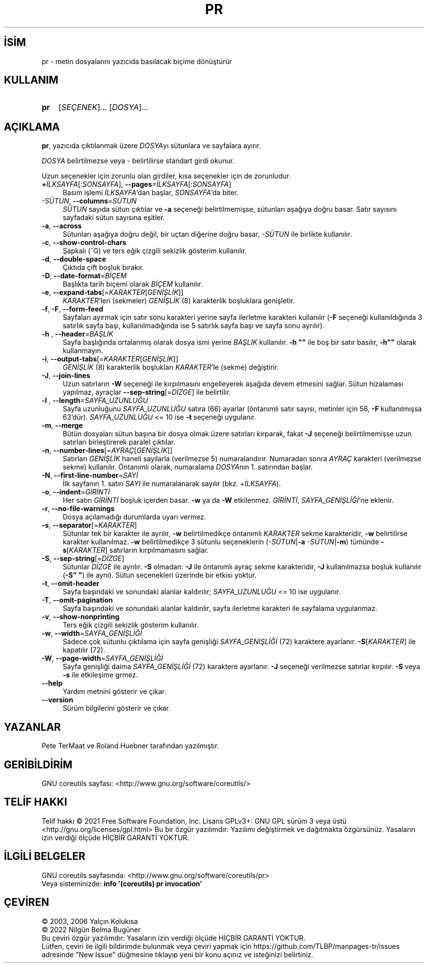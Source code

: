.ig
 * Bu kılavuz sayfası Türkçe Linux Belgelendirme Projesi (TLBP) tarafından
 * XML belgelerden derlenmiş olup manpages-tr paketinin parçasıdır:
 * https://github.com/TLBP/manpages-tr
 *
..
.\" Derlenme zamanı: 2023-01-21T21:03:30+03:00
.TH "PR" 1 "Eylül 2021" "GNU coreutils 9.0" "Kullanıcı Komutları"
.\" Sözcükleri ilgisiz yerlerden bölme (disable hyphenation)
.nh
.\" Sözcükleri yayma, sadece sola yanaştır (disable justification)
.ad l
.PD 0
.SH İSİM
pr - metin dosyalarını yazıcıda basılacak biçime dönüştürür
.sp
.SH KULLANIM
.IP \fBpr\fR 3
[\fISEÇENEK\fR]... [\fIDOSYA\fR]...
.sp
.PP
.sp
.SH "AÇIKLAMA"
\fBpr\fR, yazıcıda çıktılanmak üzere \fIDOSYA\fRyı sütunlara ve sayfalara ayırır.
.sp
\fIDOSYA\fR belirtilmezse veya - belirtilirse standart girdi okunur.
.sp
Uzun seçenekler için zorunlu olan girdiler, kısa seçenekler için de zorunludur.
.sp
.TP 4
\fB+\fR\fIİLKSAYFA\fR[:\fISONSAYFA\fR], \fB--pages\fR\fI=İLKSAYFA\fR[:\fISONSAYFA\fR]
Basım işlemi \fIİLKSAYFA\fR’dan başlar, \fISONSAYFA\fR’da biter.
.sp
.TP 4
\fI-SÜTUN\fR, \fB--columns\fR=\fISÜTUN\fR
\fISÜTUN\fR sayıda sütun çıktılar ve \fB-a\fR seçeneği belirtilmemişse, sütunları aşağıya doğru basar. Satır sayısını sayfadaki sütun sayısına eşitler.
.sp
.TP 4
\fB-a\fR, \fB--across\fR
Sütunları aşağıya doğru değil, bir uçtan diğerine doğru basar, \fI-SÜTUN\fR ile birlikte kullanılır.
.sp
.TP 4
\fB-c\fR, \fB--show-control-chars\fR
Şapkalı (^G) ve ters eğik çizgili sekizlik gösterim kullanılır.
.sp
.TP 4
\fB-d\fR, \fB--double-space\fR
Çıktıda çift boşluk bırakır.
.sp
.TP 4
\fB-D\fR, \fB--date-format\fR=\fIBİÇEM\fR
Başlıkta tarih biçemi olarak \fIBİÇEM\fR kullanılır.
.sp
.TP 4
\fB-e\fR, \fB--expand-tabs\fR[=\fIKARAKTER\fR[\fIGENİŞLİK\fR]]
\fIKARAKTER\fR’leri (sekmeler) \fIGENİŞLİK\fR (8) karakterlik boşluklara genişletir.
.sp
.TP 4
\fB-f\fR, \fB-F\fR, \fB--form-feed\fR
Sayfaları ayırmak için satır sonu karakteri yerine sayfa ilerletme karakteri kullanılır (\fB-F\fR seçeneği kullanıldığında 3 satırlık sayfa başı, kullanılmadığında ise 5 satırlık sayfa başı ve sayfa sonu ayrılır).
.sp
.TP 4
\fB-h \fR, \fB--header\fR=\fIBAŞLIK\fR
Sayfa başlığında ortalanmış olarak dosya ismi yerine \fIBAŞLIK\fR kullanılır. \fB-h ""\fR ile boş bir satır basılır, \fB-h""\fR olarak kullanmayın.
.sp
.TP 4
\fB-i\fR, \fB--output-tabs\fR[=\fIKARAKTER\fR[\fIGENİŞLİK\fR]]
\fIGENİŞLİK\fR (8) karakterlik boşlukları \fIKARAKTER\fR’le (sekme) değiştirir.
.sp
.TP 4
\fB-J\fR, \fB--join-lines\fR
Uzun satırların \fB-W\fR seçeneği ile kırpılmasını engelleyerek aşağıda devem etmesini sağlar. Sütun hizalaması yapılmaz, ayraçlar \fB--sep-string\fR[=\fIDİZGE\fR] ile belirtilir.
.sp
.TP 4
\fB-l \fR, \fB--length\fR\fI=SAYFA_UZUNLUĞU\fR
Sayfa uzunluğunu \fISAYFA_UZUNLUĞU\fR satıra (66) ayarlar (öntanımlı satır sayısı, metinler için 56, \fB-F\fR kullanılmışsa 63’dür). \fISAYFA_UZUNLUĞU\fR <= 10 ise \fB-t\fR seçeneği uygulanır.
.sp
.TP 4
\fB-m\fR, \fB--merge\fR
Bütün dosyaları sütun başına bir dosya olmak üzere satırları kırparak, fakat \fB-J\fR seçeneği belirtilmemişse uzun satırları birleştirerek paralel çıktılar.
.sp
.TP 4
\fB-n\fR, \fB--number-lines\fR[=\fIAYRAÇ\fR[\fIGENİŞLİK\fR]]
Satırları \fIGENİŞLİK\fR haneli sayılarla (verilmezse 5) numaralandırır. Numaradan sonra \fIAYRAÇ\fR karakteri (verilmezse sekme) kullanılır. Öntanımlı olarak, numaralama \fIDOSYA\fRnın 1. satırından başlar.
.sp
.TP 4
\fB-N\fR, \fB--first-line-number\fR=\fISAYI\fR
İlk sayfanın 1. satırı \fISAYI\fR ile numaralanarak sayılır (bkz. +\fIİLKSAYFA\fR).
.sp
.TP 4
\fB-o\fR, \fB--indent\fR=\fIGİRİNTİ\fR
Her satırı \fIGİRİNTİ\fR boşluk içerden basar. \fB-w\fR ya da \fB-W\fR etkilenmez. \fIGİRİNTİ\fR, \fISAYFA_GENİŞLİĞİ\fR’ne eklenir.
.sp
.TP 4
\fB-r\fR, \fB--no-file-warnings\fR
Dosya açılamadığı durumlarda uyarı vermez.
.sp
.TP 4
\fB-s\fR, \fB--separator\fR[=\fIKARAKTER\fR]
Sütunlar tek bir karakter ile ayrılır, \fB-w\fR belirtilmedikçe öntanımlı \fIKARAKTER\fR sekme karakteridir, \fB-w\fR belirtilirse karakter kullanılmaz. \fB-w\fR belirtilmedikçe 3 sütunlu seçeneklerin (\fI-SÜTUN\fR|\fB-a\fR \fI-SÜTUN\fR|\fB-m\fR) tümünde \fB-s\fR[\fIKARAKTER\fR] satırların kırpılmamasını sağlar.
.sp
.TP 4
\fB-S\fR, \fB--sep-string\fR[=\fIDİZGE\fR]
Sütunlar \fIDİZGE\fR ile ayrılır. \fB-S\fR olmadan: \fB-J\fR ile öntanımlı ayraç sekme karakteridir, \fB-J\fR kullanılmazsa boşluk kullanılır (\fB-S" "\fR) ile aynı). Sütun seçenekleri üzerinde bir etkisi yoktur.
.sp
.TP 4
\fB-t\fR, \fB--omit-header\fR
Sayfa başındaki ve sonundaki alanlar kaldırılır; \fISAYFA_UZUNLUĞU\fR <= 10 ise uygulanır.
.sp
.TP 4
\fB-T\fR, \fB--omit-pagination\fR
Sayfa başındaki ve sonundaki alanlar kaldırılır, sayfa ilerletme karakteri ile sayfalama uygulanmaz.
.sp
.TP 4
\fB-v\fR, \fB--show-nonprinting\fR
Ters eğik çizgili sekizlik gösterim kullanılır.
.sp
.TP 4
\fB-w\fR, \fB--width\fR=\fISAYFA_GENİŞLİĞİ\fR
Sadece çok sütunlu çıktılama için sayfa genişliği \fISAYFA_GENİŞLİĞİ\fR (72) karaktere ayarlanır. \fB-S\fR[\fIKARAKTER\fR] ile kapatılır (72).
.sp
.TP 4
\fB-W\fR, \fB--page-width\fR=\fISAYFA_GENİŞLİĞİ\fR
Sayfa genişliği daima \fISAYFA_GENİŞLİĞİ\fR (72) karaktere ayarlanır. \fB-J\fR seçeneği verilmezse satırlar kırpılır. \fB-S\fR veya \fB-s\fR ile etkileşime grmez.
.sp
.TP 4
\fB--help\fR
Yardım metnini gösterir ve çıkar.
.sp
.TP 4
\fB--version\fR
Sürüm bilgilerini gösterir ve çıkar.
.sp
.PP
.sp
.SH "YAZANLAR"
Pete TerMaat ve Roland Huebner tarafından yazılmıştır.
.sp
.SH "GERİBİLDİRİM"
GNU coreutils sayfası: <http://www.gnu.org/software/coreutils/>
.sp
.SH "TELİF HAKKI"
Telif hakkı © 2021 Free Software Foundation, Inc. Lisans GPLv3+: GNU GPL sürüm 3 veya üstü <http://gnu.org/licenses/gpl.html> Bu bir özgür yazılımdır: Yazılımı değiştirmek ve dağıtmakta özgürsünüz. Yasaların izin verdiği ölçüde HİÇBİR GARANTİ YOKTUR.
.sp
.SH "İLGİLİ BELGELER"
GNU coreutils sayfasında: <http://www.gnu.org/software/coreutils/pr>
.br
Veya sisteminizde: \fBinfo ’(coreutils) pr invocation’\fR
.sp
.SH "ÇEVİREN"
© 2003, 2006 Yalçın Kolukısa
.br
© 2022 Nilgün Belma Bugüner
.br
Bu çeviri özgür yazılımdır: Yasaların izin verdiği ölçüde HİÇBİR GARANTİ YOKTUR.
.br
Lütfen, çeviri ile ilgili bildirimde bulunmak veya çeviri yapmak için https://github.com/TLBP/manpages-tr/issues adresinde "New Issue" düğmesine tıklayıp yeni bir konu açınız ve isteğinizi belirtiniz.
.sp
